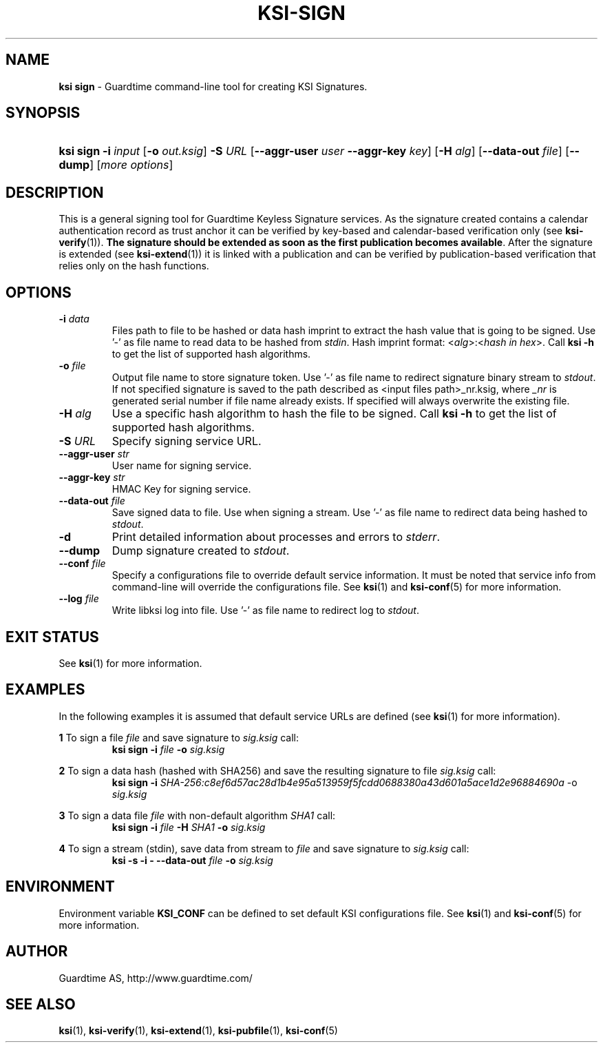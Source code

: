 .TH KSI-SIGN 1
.\"
.\"
.\"
.SH NAME
\fBksi sign \fR- Guardtime command-line tool for creating KSI Signatures.
.\"
.\"
.SH SYNOPSIS
.HP 4
\fBksi sign -i \fIinput \fR[\fB-o \fIout.ksig\fR] \fB-S \fIURL \fR[\fB--aggr-user \fIuser \fB--aggr-key \fIkey\fR] \fR[\fB-H \fIalg\fR] [\fB--data-out \fIfile\fR] [\fB--dump\fR] [\fImore options\fR]
.br
.\"
.\"
.SH DESCRIPTION
.\"
This is a general signing tool for Guardtime Keyless Signature services. As the signature created contains a calendar authentication record as trust anchor it can be verified by key-based and calendar-based verification only (see \fBksi-verify\fR(1)). \fBThe signature should be extended as soon as the first publication becomes available\fR. After the signature is extended (see \fBksi-extend\fR(1)) it is linked with a publication and can be verified by publication-based verification that relies only on the hash functions.
.\"
.\"
.SH OPTIONS
.\"
.TP
\fB-i \fIdata\fR
Files path to file to be hashed or data hash imprint to extract the hash value that is going to be signed. Use '-' as file name to read data to be hashed from \fIstdin\fR. Hash imprint format: <\fIalg\fR>:<\fIhash in hex\fR>. Call \fBksi -h \fRto get the list of supported hash algorithms.
.\"
.TP
\fB-o \fIfile\fR
Output file name to store signature token. Use '-' as file name to redirect signature binary stream to \fIstdout\fR. If not specified signature is saved to the path described as <input files path>_nr.ksig, where \fI_nr\fR is generated serial number if file name already exists. If specified will always overwrite the existing file.
.\"
.TP
\fB-H \fIalg\fR
Use a specific hash algorithm to hash the file to be signed. Call \fBksi -h \fRto get the list of supported hash algorithms.
.\"
.TP
\fB-S \fIURL\fR
Specify signing service URL.
.\"
.TP
\fB--aggr-user \fIstr\fR
User name for signing service.
.\"
.TP
\fB--aggr-key \fIstr\fR
HMAC Key for signing service.
.\"
.TP
\fB--data-out \fIfile\fR
Save signed data to file. Use when signing a stream. Use '-' as file name to redirect data being hashed to \fIstdout\fR.
.\"
.TP
\fB-d\fR
Print detailed information about processes and errors to \fIstderr\fR.
.\"
.TP
\fB--dump\fR
Dump signature created to \fIstdout\fR.
.\"
.TP
\fB--conf \fIfile\fR
Specify a configurations file to override default service information. It must be noted that service info from command-line will override the configurations file. See \fBksi\fR(1) and \fBksi-conf\fR(5) for more information.
.\"
.TP
\fB--log \fIfile\fR
Write libksi log into file. Use '-' as file name to redirect log to \fIstdout\fR.
.br
.\"
.\"
.\"
.SH EXIT STATUS
See \fBksi\fR(1) for more information.
.\"
.\"
.\"
.SH EXAMPLES
.\"
In the following examples it is assumed that default service URLs are defined (see \fBksi\fR(1) \fRfor more information).

\fB1\fR To sign a file \fIfile\fR and save signature to \fIsig.ksig\fR call:
.RS
\fBksi sign -i \fIfile\fR \fB-o \fIsig.ksig\fR
.RE

\fB2\fR To sign a data hash (hashed with SHA256) and save the resulting signature to file \fIsig.ksig\fR call:
.RS
\fBksi sign -i\fI SHA-256:c8ef6d57ac28d1b4e95a513959f5fcdd0688380a43d601a5ace1d2e96884690a\fR -o \fIsig.ksig\fB
.RE

\fB3\fR To sign a data file \fIfile\fR with non-default algorithm \fI SHA1\fR call:
.RS
\fBksi sign -i \fIfile\fB -H\fI SHA1\fB -o\fI sig.ksig\fR 
.RE

\fB4\fR To sign a stream (stdin), save data from stream to \fIfile\fR and save signature to \fIsig.ksig\fR call:
.RS
\fBksi -s -i - --data-out \fIfile\fB -o \fIsig.ksig\fR
.RE
.\"
.\"
.\"
.SH ENVIRONMENT
Environment variable \fBKSI_CONF \fR can be defined to set default KSI configurations file. See \fBksi\fR(1) and \fBksi-conf\fR(5) for more information.

.SH AUTHOR

Guardtime AS, http://www.guardtime.com/

.SH SEE ALSO	
\fBksi\fR(1), \fBksi-verify\fR(1), \fBksi-extend\fR(1), \fBksi-pubfile\fR(1), \fBksi-conf\fR(5)